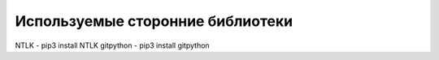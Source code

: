 Используемые сторонние библиотеки 
=================================

NTLK - pip3 install NTLK
gitpython - pip3 install gitpython
